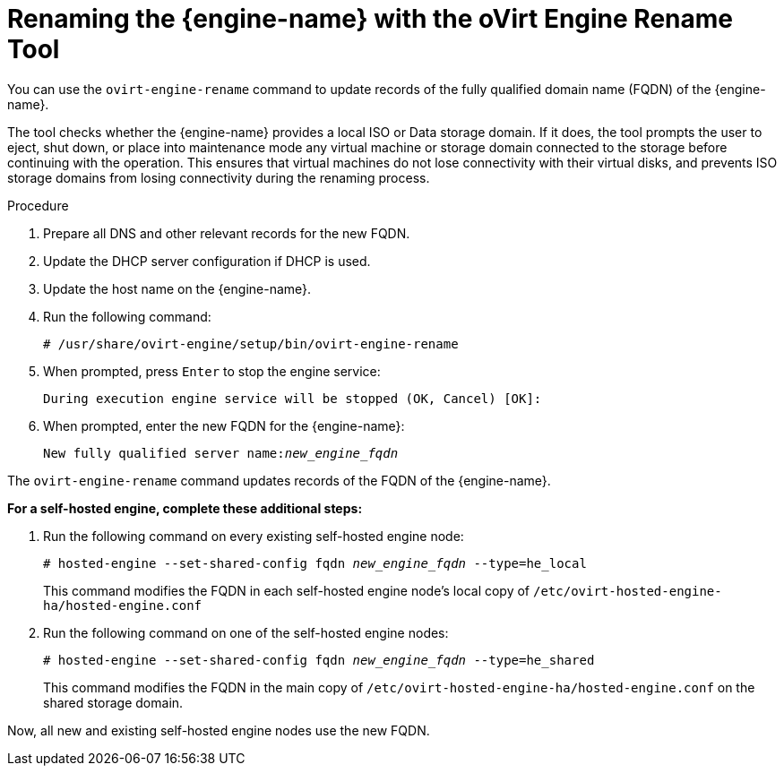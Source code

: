 :_content-type: PROCEDURE
[id="Renaming_the_Manager_with_the_Ovirt_Engine_Rename_Tool"]
= Renaming the {engine-name} with the oVirt Engine Rename Tool

You can use the `ovirt-engine-rename` command to update records of the fully qualified domain name (FQDN) of the {engine-name}.

The tool checks whether the {engine-name} provides a local ISO or Data storage domain. If it does, the tool prompts the user to eject, shut down, or place into maintenance mode any virtual machine or storage domain connected to the storage before continuing with the operation. This ensures that virtual machines do not lose connectivity with their virtual disks, and prevents ISO storage domains from losing connectivity during the renaming process.


.Procedure

. Prepare all DNS and other relevant records for the new FQDN.
. Update the DHCP server configuration if DHCP is used.
. Update the host name on the {engine-name}.
. Run the following command:
+
[source,terminal,subs="normal"]
----
# /usr/share/ovirt-engine/setup/bin/ovirt-engine-rename
----
+
. When prompted, press `Enter` to stop the engine service:
+
[source,terminal,subs="normal"]
----
During execution engine service will be stopped (OK, Cancel) [OK]:
----
+
. When prompted, enter the new FQDN for the {engine-name}:
+
[source,terminal,subs="normal"]
----
New fully qualified server name:__new_engine_fqdn__
----

The `ovirt-engine-rename` command updates records of the FQDN of the {engine-name}.

*For a self-hosted engine, complete these additional steps:*

. Run the following command on every existing self-hosted engine node:
+
[source,terminal,subs="normal"]
----
# hosted-engine --set-shared-config fqdn __new_engine_fqdn__ --type=he_local
----
+
This command modifies the FQDN in each self-hosted engine node's local copy of [filename]`/etc/ovirt-hosted-engine-ha/hosted-engine.conf`


. Run the following command on one of the self-hosted engine nodes:
+
[source,terminal,subs="normal"]
----
# hosted-engine --set-shared-config fqdn __new_engine_fqdn__ --type=he_shared
----
+
This command modifies the FQDN in the main copy of [filename]`/etc/ovirt-hosted-engine-ha/hosted-engine.conf` on the shared storage domain.

Now, all new and existing self-hosted engine nodes use the new FQDN.
